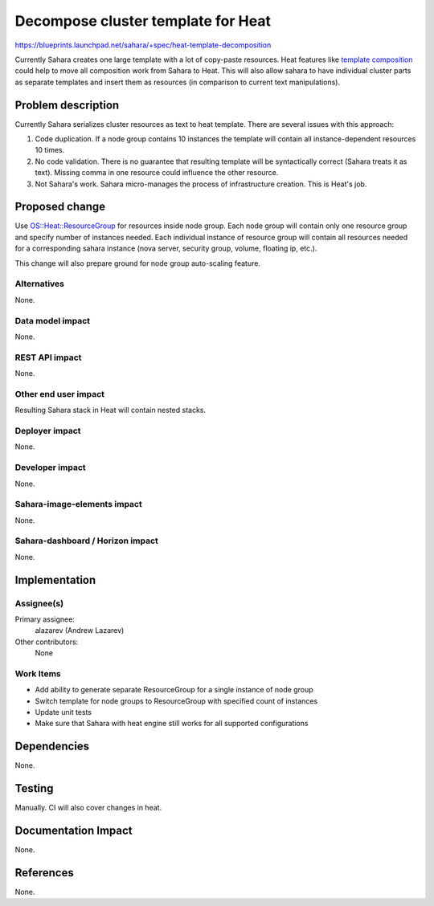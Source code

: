 ..
 This work is licensed under a Creative Commons Attribution 3.0 Unported
 License.

 http://creativecommons.org/licenses/by/3.0/legalcode

===================================
Decompose cluster template for Heat
===================================

https://blueprints.launchpad.net/sahara/+spec/heat-template-decomposition

Currently Sahara creates one large template with a lot of copy-paste
resources. Heat features like `template composition
<http://docs.openstack.org/developer/heat/template_guide/composition.html>`_
could help to move all composition work from Sahara to Heat. This will also
allow sahara to have individual cluster parts as separate templates and insert
them as resources (in comparison to current text manipulations).

Problem description
===================

Currently Sahara serializes cluster resources as text to heat template. There
are several issues with this approach:

1. Code duplication. If a node group contains 10 instances the template will
   contain all instance-dependent resources 10 times.
2. No code validation. There is no guarantee that resulting template will be
   syntactically correct (Sahara treats it as text). Missing comma in one
   resource could influence the other resource.
3. Not Sahara's work. Sahara micro-manages the process of infrastructure
   creation. This is Heat's job.

Proposed change
===============

Use `OS::Heat::ResourceGroup <http://docs.openstack.org/hot-reference/content/OS__Heat__ResourceGroup.html>`_
for resources inside node group. Each node group will contain only one
resource group and specify number of instances needed. Each individual
instance of resource group will contain all resources needed for a
corresponding sahara instance (nova server, security group, volume,
floating ip, etc.).

This change will also prepare ground for node group auto-scaling feature.

Alternatives
------------

None.

Data model impact
-----------------

None.

REST API impact
---------------

None.

Other end user impact
---------------------

Resulting Sahara stack in Heat will contain nested stacks.

Deployer impact
---------------

None.

Developer impact
----------------

None.

Sahara-image-elements impact
----------------------------

None.

Sahara-dashboard / Horizon impact
---------------------------------

None.

Implementation
==============

Assignee(s)
-----------

Primary assignee:
  alazarev (Andrew Lazarev)

Other contributors:
  None

Work Items
----------

* Add ability to generate separate ResourceGroup for a single instance of node
  group
* Switch template for node groups to ResourceGroup with specified count of
  instances
* Update unit tests
* Make sure that Sahara with heat engine still works for all supported
  configurations

Dependencies
============

None.

Testing
=======

Manually. CI will also cover changes in heat.

Documentation Impact
====================

None.

References
==========

None.
